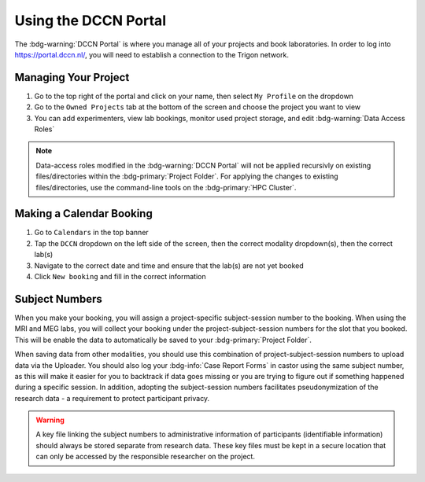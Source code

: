 Using the DCCN Portal
**********

The :bdg-warning:`DCCN Portal` is where you manage all of your projects and book laboratories. 
In order to log into https://portal.dccn.nl/, you will need to establish a connection to the Trigon network. 

Managing Your Project
=========

1. Go to the top right of the portal and click on your name, then select ``My Profile`` on the dropdown
2. Go to the ``Owned Projects`` tab at the bottom of the screen and choose the project you want to view
3. You can add experimenters, view lab bookings, monitor used project storage, and edit :bdg-warning:`Data Access Roles`

.. _command-line tools: https://hpc.dccn.nl/docs/project_storage/access_management.html

.. Note::
    Data-access roles modified in the :bdg-warning:`DCCN Portal` will not be applied recursivly on existing files/directories within the :bdg-primary:`Project Folder`. For applying the changes to existing files/directories, use the command-line tools on the :bdg-primary:`HPC Cluster`.

Making a Calendar Booking
========

1. Go to ``Calendars`` in the top banner
2. Tap the ``DCCN`` dropdown on the left side of the screen, then the correct modality dropdown(s), then the correct lab(s)
3. Navigate to the correct date and time and ensure that the lab(s) are not yet booked
4. Click ``New booking`` and fill in the correct information

Subject Numbers
=========

When you make your booking, you will assign a project-specific subject-session number to the booking. 
When using the MRI and MEG labs, you will collect your booking under the project-subject-session numbers for the slot that you booked. 
This will be enable the data to automatically be saved to your :bdg-primary:`Project Folder`. 

When saving data from other modalities, you should use this combination of project-subject-session numbers to upload data via the Uploader. 
You should also log your :bdg-info:`Case Report Forms` in castor using the same subject number, as this will make it easier for you to backtrack if data goes missing or you are trying to figure out if something happened during a specific session.
In addition, adopting the subject-session numbers facilitates pseudonymization of the research data - a requirement to protect participant privacy.

.. Warning::

    A key file linking the subject numbers to administrative information of participants (identifiable information) should always be stored separate from research data.
    These key files must be kept in a secure location that can only be accessed by the responsible researcher on the project.
